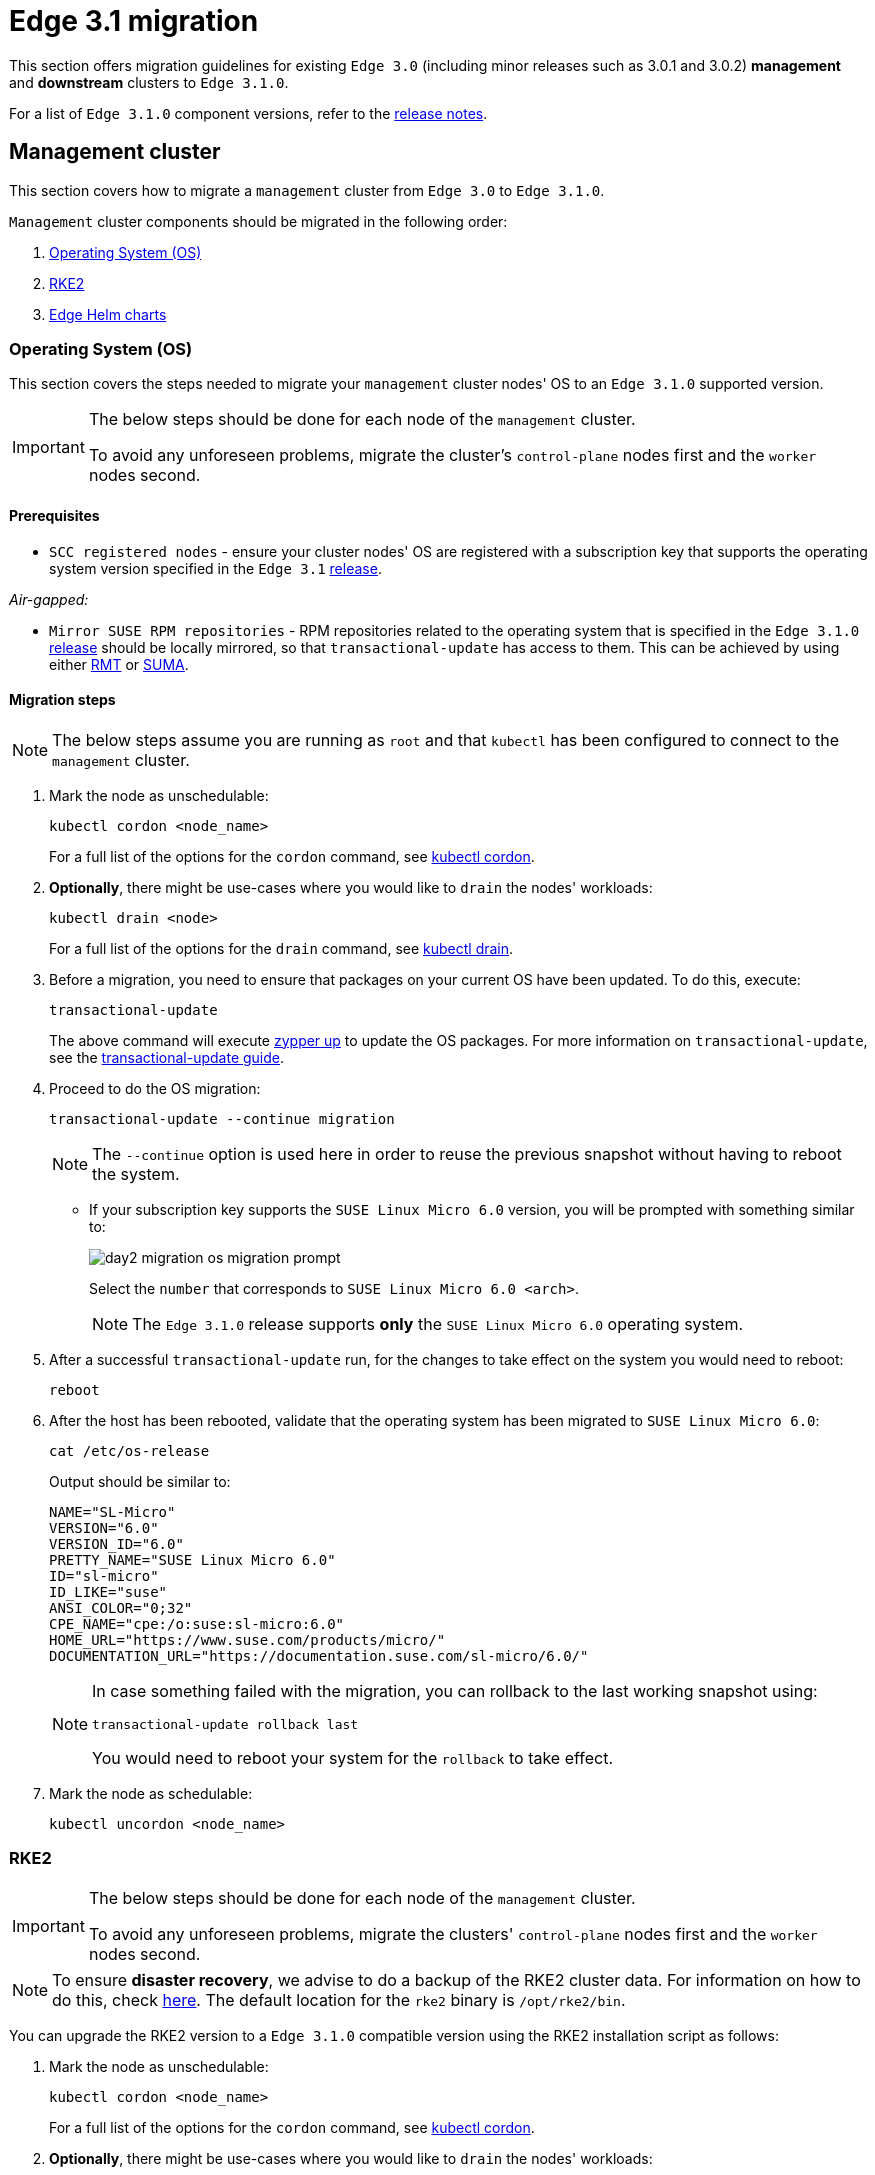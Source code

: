[#day2-migration]
= Edge 3.1 migration
:experimental:

ifdef::env-github[]
:imagesdir: ../images/
:tip-caption: :bulb:
:note-caption: :information_source:
:important-caption: :heavy_exclamation_mark:
:caution-caption: :fire:
:warning-caption: :warning:
endif::[]
:toc: preamble

This section offers migration guidelines for existing `Edge 3.0` (including minor releases such as 3.0.1 and 3.0.2) *management* and *downstream* clusters to `Edge 3.1.0`.

For a list of `Edge 3.1.0` component versions, refer to the <<release-notes, release notes>>.

[#day2-migration-mgmt]
== Management cluster

This section covers how to migrate a `management` cluster from `Edge 3.0` to `Edge 3.1.0`.

`Management` cluster components should be migrated in the following order:

. <<day2-migration-mgmt-os, Operating System (OS)>>

. <<day2-migration-mgmt-rke2, RKE2>>

. <<day2-migration-mgmt-helm, Edge Helm charts>>


[#day2-migration-mgmt-os]
=== Operating System (OS)

This section covers the steps needed to migrate your `management` cluster nodes' OS to an `Edge 3.1.0` supported version.

[IMPORTANT]
====

The below steps should be done for each node of the `management` cluster.

To avoid any unforeseen problems, migrate the cluster's `control-plane` nodes first and the `worker` nodes second.
====

==== Prerequisites

* `SCC registered nodes` -  ensure your cluster nodes' OS are registered with a subscription key that supports the operating system version specified in the `Edge 3.1` <<release-notes,release>>.

_Air-gapped:_

* `Mirror SUSE RPM repositories` - RPM repositories related to the operating system that is specified in the `Edge 3.1.0` <<release-notes,release>> should be locally mirrored, so that `transactional-update` has access to them. This can be achieved by using either link:https://documentation.suse.com/sles/15-SP6/html/SLES-all/book-rmt.html[RMT] or link:https://documentation.suse.com/suma/5.0/en/suse-manager/index.html[SUMA].

==== Migration steps

[NOTE]
====
The below steps assume you are running as `root` and that `kubectl` has been configured to connect to the `management` cluster.
====

. Mark the node as unschedulable:
+
[,bash]
----
kubectl cordon <node_name>
----
+
For a full list of the options for the `cordon` command, see link:https://kubernetes.io/docs/reference/kubectl/generated/kubectl_cordon/[kubectl cordon].

. *Optionally*, there might be use-cases where you would like to `drain` the nodes' workloads:
+
[,bash]
----
kubectl drain <node>
----
+
For a full list of the options for the `drain` command, see link:https://kubernetes.io/docs/reference/kubectl/generated/kubectl_drain/[kubectl drain].

. Before a migration, you need to ensure that packages on your current OS have been updated. To do this, execute:
+
[,bash]
----
transactional-update
----
+
The above command will execute link:https://en.opensuse.org/SDB:Zypper_usage#Updating_packages[zypper up] to update the OS packages. For more information on `transactional-update`, see the link:https://kubic.opensuse.org/documentation/transactional-update-guide/transactional-update.html[transactional-update guide].

. Proceed to do the OS migration:
+
[,bash]
----
transactional-update --continue migration
----
+
[NOTE]
====
The `--continue` option is used here in order to reuse the previous snapshot without having to reboot the system.
====

** If your subscription key supports the `SUSE Linux Micro 6.0` version, you will be prompted with something similar to:
+
image::day2-migration-os-migration-prompt.png[]
+
Select the `number` that corresponds to `SUSE Linux Micro 6.0 <arch>`.
+
[NOTE]
====
The `Edge 3.1.0` release supports *only* the `SUSE Linux Micro 6.0` operating system.
====

. After a successful `transactional-update` run, for the changes to take effect on the system you would need to reboot:
+
[,bash]
----
reboot
----

. After the host has been rebooted, validate that the operating system has been migrated to `SUSE Linux Micro 6.0`:
+
[,bash]
----
cat /etc/os-release
----
+
Output should be similar to:
+
[,bash]
----
NAME="SL-Micro"
VERSION="6.0"
VERSION_ID="6.0"
PRETTY_NAME="SUSE Linux Micro 6.0"
ID="sl-micro"
ID_LIKE="suse"
ANSI_COLOR="0;32"
CPE_NAME="cpe:/o:suse:sl-micro:6.0"
HOME_URL="https://www.suse.com/products/micro/"
DOCUMENTATION_URL="https://documentation.suse.com/sl-micro/6.0/"
----
+
[NOTE]
====
In case something failed with the migration, you can rollback to the last working snapshot using:

[,bash]
----
transactional-update rollback last
----

You would need to reboot your system for the `rollback` to take effect.
====

. Mark the node as schedulable:
+
[,bash]
----
kubectl uncordon <node_name>
----

[#day2-migration-mgmt-rke2]
=== RKE2

[IMPORTANT]
====
The below steps should be done for each node of the `management` cluster.

To avoid any unforeseen problems, migrate the clusters' `control-plane` nodes first and the `worker` nodes second.
====

[NOTE]
====
To ensure *disaster recovery*, we advise to do a backup of the RKE2 cluster data. For information on how to do this, check link:https://docs.rke2.io/backup_restore[here]. The default location for the `rke2` binary is `/opt/rke2/bin`.
====

You can upgrade the RKE2 version to a `Edge 3.1.0` compatible version using the RKE2 installation script as follows:

. Mark the node as unschedulable:
+
[,bash]
----
kubectl cordon <node_name>
----
+
For a full list of the options for the `cordon` command, see link:https://kubernetes.io/docs/reference/kubectl/generated/kubectl_cordon/[kubectl cordon].

. *Optionally*, there might be use-cases where you would like to `drain` the nodes' workloads:
+
[,bash]
----
kubectl drain <node>
----
+
For a full list of the options for the `drain` command, see link:https://kubernetes.io/docs/reference/kubectl/generated/kubectl_drain/[kubectl drain].

. Use the RKE2 installation script to install the correct `Edge 3.1.0` compatible RKE2 version:
+
[,bash]
----
curl -sfL https://get.rke2.io | INSTALL_RKE2_VERSION=v1.30.3+rke2r1 sh -
----

. Restart the `rke2` process:
+
[,bash]
----
# For control-plane nodes:
systemctl restart rke2-server

# For worker nodes:
systemctl restart rke2-agent
---- 

. Validate that the nodes' RKE2 version was upgraded:
+
[,bash]
----
kubectl get nodes
----

. Mark the node as schedulable:
+
[,bash]
----
kubectl uncordon <node_name>
----

[#day2-migration-mgmt-helm]
=== Edge Helm charts

[NOTE]
====
This section assumes you have installed `helm` on your system and you have a valid `kubeconfig` pointing to the desired cluster. For `helm` installation instructions, check link:https://helm.sh/docs/intro/install[here].
====

This section provides guidelines for upgrading the Helm chart components that make up a specific Edge release. It covers the following topics:

* <<day2-migration-mgmt-helm-limitations, Known limitations>> that the upgrade process has.

* How to <<day2-migration-mgmt-helm-capi, migrate>> Cluster API controllers through the `Rancher Turtles` Helm chart.

* How to <<day2-migration-mgmt-helm-eib, upgrade Edge Helm charts>> deployed through <<components-eib,EIB>>.

* How to <<day2-migration-mgmt-helm-non-eib, upgrade Edge Helm charts>> deployed through non-EIB means.

[#day2-migration-mgmt-helm-limitations]
==== Known Limitations

This section covers known limitations to the current migration process. Users should first go through the steps described here before moving to upgrade their helm charts.

===== Rancher upgrade

With the current RKE2 version that `Edge 3.1.0` utilizes, there is an issue where all ingresses that do not contain an `IngressClass` are ignored by the ingress controller. To mitigate this, users would need to manually add the name of the default `IngressClass` to the default `Rancher` Ingress. 

For more information on the problem that the below steps fix, see the link:https://github.com/rancher/rke2/issues/6510[upstream] RKE2 issue and more specifically link:https://github.com/rancher/rke2/issues/6510#issuecomment-2311231917[this] comment.

[NOTE]
====
In some cases the default `IngressClass` might have a different name than `nginx`.

Make sure to validate the name by running:

[,bash]
----
kubectl get ingressclass
----
====

Before upgrading `Rancher`, make sure to execute the following command:

* If `Rancher` was deployed through <<components-eib, EIB>>:
+
[,bash]
----
kubectl patch helmchart rancher -n <namespace> --type='merge' -p '{"spec":{"set":{"ingress.ingressClassName":"nginx"}}}'
----

* If `Rancher` was deployed through Helm, add the `--set ingress.ingressClassName=nginx` flag to your link:https://helm.sh/docs/helm/helm_upgrade/[upgrade] command. For a full example of how to utilize this option, see the following <<day2-migration-mgmt-helm-non-eib-example, example>>.

[#day2-migration-mgmt-helm-capi]
==== Cluster API controllers migration

From `Edge 3.1.0`, Cluster API (CAPI) controllers on a Metal^3^ management cluster are managed via link:https://turtles.docs.rancher.com[Rancher Turtles].

To migrate the CAPI controllers versions to `Edge 3.1.0` compatible versions, install the `Rancher Turtles` chart:

[,bash]
----
helm install rancher-turtles oci://registry.suse.com/edge/3.1/rancher-turtles-chart --version 0.3.2 --namespace rancher-turtles-system --create-namespace
----

After some time, the controller pods running in the `capi-system`, `capm3-system`, `rke2-bootstrap-system` and `rke2-control-plane-system` namespaces will be upgraded with the `Edge 3.1.0` compatible controller versions.

For information on how to install `Rancher Turtles` in an air-gapped environment, refer to <<day2-migration-mgmt-helm-capi-air-gapped, Rancher Turtles air-gapped installation>>.

[#day2-migration-mgmt-helm-capi-air-gapped]
===== Rancher Turtles air-gapped installation

[NOTE]
====
The below steps assume that `kubectl` has been configured to connect to the `management` cluster that you wish to upgrade.
====

. Before installing the below mentioned `rancher-turtles-airgap-resources` Helm chart, ensure that it will have the correct ownership over the `clusterctl` created namespaces:

.. `capi-system` ownership change:
+
[,bash]
----
kubectl label namespace capi-system app.kubernetes.io/managed-by=Helm --overwrite

kubectl annotate namespace capi-system meta.helm.sh/release-name=rancher-turtles-airgap-resources --overwrite
kubectl annotate namespace capi-system meta.helm.sh/release-namespace=rancher-turtles-system --overwrite
----

.. `capm3-system` ownership change:
+
[,bash]
----
kubectl label namespace capm3-system app.kubernetes.io/managed-by=Helm --overwrite

kubectl annotate namespace capm3-system meta.helm.sh/release-name=rancher-turtles-airgap-resources --overwrite
kubectl annotate namespace capm3-system meta.helm.sh/release-namespace=rancher-turtles-system --overwrite
----

.. `rke2-bootstrap-system` ownership change:
+
[,bash]
----
kubectl label namespace rke2-bootstrap-system app.kubernetes.io/managed-by=Helm --overwrite

kubectl annotate namespace rke2-bootstrap-system meta.helm.sh/release-name=rancher-turtles-airgap-resources --overwrite
kubectl annotate namespace rke2-bootstrap-system meta.helm.sh/release-namespace=rancher-turtles-system --overwrite
----

.. `rke2-control-plane-system` ownership change:
+
[,bash]
----
kubectl label namespace rke2-control-plane-system app.kubernetes.io/managed-by=Helm --overwrite

kubectl annotate namespace rke2-control-plane-system meta.helm.sh/release-name=rancher-turtles-airgap-resources --overwrite
kubectl annotate namespace rke2-control-plane-system meta.helm.sh/release-namespace=rancher-turtles-system --overwrite
----

. On a machine with internet access pull the `rancher-turtles-airgap-resources` and `rancher-turtles` chart archives:
+
[,bash]
----
helm pull oci://registry.suse.com/edge/3.1/rancher-turtles-airgap-resources-chart --version 0.3.2
helm pull oci://registry.suse.com/edge/3.1/rancher-turtles-chart --version 0.3.2
----

. Transfer the chart archvies to the `management` cluster:
+
[,bash]
----
scp rancher-turtles-airgap-resources-chart-0.3.2.tgz rancher-turtles-chart-0.3.2.tgz <machine-address>:<filesystem-path>
----

. To provide the needed resources for an air-gapped installation of the `Rancher Turtles` Helm chart, install the `rancher-turtles-airgap-resources` Helm chart:
+
[,bash]
----
helm install rancher-turtles-airgap-resources ./rancher-turtles-airgap-resources-chart-0.3.2.tgz --namespace rancher-turtles-system --create-namespace
----

. Configure the `cluster-api-operator` in the `Rancher Turtles` Helm chart to fetch controller data from correct locations:
+
[,bash]
----
cat > values.yaml <<EOF
cluster-api-operator:
  cluster-api:
    core:
      fetchConfig:
        selector: "{\"matchLabels\": {\"provider-components\": \"core\"}}"
    rke2:
      bootstrap:
        fetchConfig:
          selector: "{\"matchLabels\": {\"provider-components\": \"rke2-bootstrap\"}}"
      controlPlane:
        fetchConfig:
          selector: "{\"matchLabels\": {\"provider-components\": \"rke2-control-plane\"}}"
    metal3:
      infrastructure:
        fetchConfig:
          selector: "{\"matchLabels\": {\"provider-components\": \"metal3\"}}"
EOF
----

. Install `Rancher Turtles`:
+
[,bash]
----
helm install rancher-turtles ./rancher-turtles-chart-0.3.2.tgz --namespace rancher-turtles-system --create-namespace --values values.yaml
----

After some time, the controller pods running in the `capi-system`, `capm3-system`, `rke2-bootstrap-system` and `rke2-control-plane-system` namespaces will be upgraded with the `Edge 3.1.0` compatible controller versions.

[#day2-migration-mgmt-helm-eib]
==== Edge Helm chart upgrade - EIB

This section explains how to upgrade a Helm chart from the Edge component stack, deployed via <<components-eib, EIB>>, to an `Edge 3.1.0` compatible version.

===== Prerequisites

In `Edge 3.1`, EIB changes the way it deploys charts and *no longer uses* the link:https://docs.rke2.io/helm#automatically-deploying-manifests-and-helm-charts[RKE2]/link:https://docs.k3s.io/installation/packaged-components#auto-deploying-manifests-addons[K3s] manifest auto-deploy mechanism.

This means that, before upgrading to an `Edge 3.1.0` compatible version, any Helm charts deployed on an `Edge 3.0` environment using EIB should have their chart manifests removed from the manifests directory of the relevant Kubernetes distribution.

[WARNING]
====
If this is not done, any chart upgrade will be reverted by the RKE2/K3s process upon restart of the process or the operating system.
====

[NOTE]
====
Deleting manifests from the RKE2/K3s directory will *not* result in the resources being removed from the cluster. 

As per the link:https://docs.rke2.io/helm#automatically-deploying-manifests-and-helm-charts[RKE2]/link:https://docs.k3s.io/installation/packaged-components#auto-deploying-manifests-addons[K3s] documentation:

> "Deleting files out of this directory will not delete the corresponding resources from the cluster."
====

Removing any EIB deployed chart manifests involves the following steps:

. To ensure disaster recovery, make a backup of each EIB deployed manifest:
+
[NOTE]
====
EIB deployed manifests will have the `"edge.suse.com/source: edge-image-builder"` label.
====
+
[NOTE]
====
Make sure that the `<backup_location>` that you provide to the below command exists.
====
+
[,bash]
----
grep -lrIZ 'edge.suse.com/source: edge-image-builder' /var/lib/rancher/rke2/server/manifests | xargs -0 -I{} cp {} <backup_location>
----

. Remove all EIB deployed manifests:
+
[,bash]
----
grep -lrIZ 'edge.suse.com/source: edge-image-builder' /var/lib/rancher/rke2/server/manifests | xargs -0 rm -f --
----

[#day2-migration-mgmt-helm-upgrade-steps]
===== Upgrade steps

[NOTE]
====
The below steps assume that `kubectl` has been configured to connect to the `management` cluster that you wish to upgrade.
====

. Locate the `Edge 3.1` compatible chart version that you wish to migrate to by looking at the <<release-notes, release notes>>.

. link:https://helm.sh/docs/helm/helm_pull/[Pull] the desired Helm chart version:

** For charts hosted in HTTP repositories:
+
[,bash]
----
helm repo add <chart_repo_name> <chart_repo_urls>

helm pull <chart_repo_name>/<chart_name> --version=X.Y.Z
----

** For charts hosted in OCI registries:
+
[,bash]
----
helm pull oci://<chart_oci_url> --version=X.Y.Z
----

. Encode the pulled chart archive:
+
[source,bash]
----
base64 -w 0 <chart_name>-X.Y.Z.tgz  > <chart_name>-X.Y.Z.txt
----

. Check the <<day2-migration-mgmt-helm-limitations, Known Limitations>> section if there are any additional steps that need to be done for the charts.

. Patch the existing `HelmChart` resource:
+
[IMPORTANT]
====
Make sure to pass the `HelmChart` *name*, *namespace*, *encoded file* and *version* to the command below.
====
+
[,bash]
----
kubectl patch helmchart <helmchart_name> --type=merge -p "{\"spec\":{\"chartContent\":\"$(cat <helmchart_name>-X.Y.Z.txt)\", \"version\":\"<helmchart_version>\"}}" -n <helmchart_namespace>
----

. This will signal the link:https://github.com/k3s-io/helm-controller[helm-controller] to schedule a Job that will create a Pod that will upgrade the desired Helm chart. To view the logs of the created Pod, follow these steps:

.. Locate the created Pod:
+
[,bash]
----
kubectl get pods -l helmcharts.helm.cattle.io/chart=<helmchart_name> -n <namespace>
----

.. View the Pod logs:
+
[,bash]
----
kubectl logs <pod_name> -n <namespace>
----

A `Completed` Pod with non-error logs would result in a successful upgrade of the desired Helm chart.

For a full example of how to upgrade a Helm chart deployed through EIB, refer to the <<day2-migration-mgmt-helm-example, Example>> section.

[#day2-migration-mgmt-helm-example]
===== Example

This section provides an example of upgrading the `Rancher` and `Metal^3^` Helm charts to a version compatible with the `Edge 3.1.0` release. It follows the steps outlined in the <<day2-migration-mgmt-helm-upgrade-steps, "Upgrade Steps">> section.

_Use-case:_

* Current `Rancher` and `Metal^3^` charts need to be upgraded to an `Edge 3.1.0` compatible version.

** `Rancher` is deployed through EIB and its `HelmChart` is deployed in the `default` namespace.

** `Metal^3^` is deployed through EIB and its `HelmChart` is deployed in the `kube-system` namespace.

_Steps:_

. Locate the desired versions for `Rancher` and `Metal^3^` from the <<release-notes, release notes>>. For `Edge 3.1.0`, these versions would be `2.9.1` for _Rancher_ and `0.8.1` for _Metal^3^_.

. Pull the desired chart versions:

** For `Rancher`:
+
[,bash]
----
helm repo add rancher-prime https://charts.rancher.com/server-charts/prime
helm pull rancher-prime/rancher --version=2.9.1 
----

** For `Metal^3^`:
+
[,bash]
----
helm pull oci://registry.suse.com/edge/3.1/metal3-chart --version=0.8.1
----

. Encode the `Rancher` and `Metal^3^` Helm charts:
+
[,bash]
----
base64 -w 0 rancher-2.9.1.tgz > rancher-2.9.1.txt
base64 -w 0 metal3-chart-0.8.1.tgz > metal3-chart-0.8.1.txt
----

. The directory structure should look similar to this:
+
[,bash]
----
.
├── metal3-chart-0.8.1.tgz
├── metal3-chart-0.8.1.txt
├── rancher-2.9.1.tgz
└── rancher-2.9.1.txt
----

. Check the <<day2-migration-mgmt-helm-limitations, Known Limitations>> section if there are any additional steps that need to be done for the charts.

** For `Rancher`:

*** Execute the command described in the `Known Limitations` section:
+
[,bash]
----
# In this example the rancher helmchart is in the 'default' namespace
kubectl patch helmchart rancher -n default --type='merge' -p '{"spec":{"set":{"ingress.ingressClassName":"nginx"}}}'
----

*** Validate that the `ingressClassName` property was successfully added:
+
[,bash]
----
kubectl get ingress rancher -n cattle-system -o yaml | grep -w ingressClassName

# Example output
  ingressClassName: nginx
----

. Patch the `Rancher` and `Metal^3^` HelmChart resources:
+
[,bash]
----
# Rancher deployed in the default namespace
kubectl patch helmchart rancher --type=merge -p "{\"spec\":{\"chartContent\":\"$(cat rancher-2.9.1.txt)\", \"version\":\"2.9.1\"}}" -n default

# Metal3 deployed in the kube-system namespace
kubectl patch helmchart metal3 --type=merge -p "{\"spec\":{\"chartContent\":\"$(cat metal3-chart-0.8.1.txt)\", \"version\":\"0.8.1\"}}" -n kube-system
----

. Locate the `helm-controller` created _Rancher_ and _Metal^3^_ Pods:

** _Rancher:_
+
[,bash]
----
kubectl get pods -l helmcharts.helm.cattle.io/chart=rancher -n default

# Example output
NAME                         READY   STATUS      RESTARTS   AGE
helm-install-rancher-wg7nf   0/1     Completed   0          5m2s
----

** _Metal^3^:_
+
[,bash]
----
kubectl get pods -l helmcharts.helm.cattle.io/chart=metal3 -n kube-system

# Example output
NAME                        READY   STATUS      RESTARTS   AGE
helm-install-metal3-57lz5   0/1     Completed   0          4m35s
----

. View the logs of each pod using link:https://kubernetes.io/docs/reference/kubectl/generated/kubectl_logs/[kubectl logs]:

** _Rancher:_
+
[,bash]
----
kubectl logs helm-install-rancher-wg7nf -n default

# Example successful output
...
Upgrading rancher
+ helm_v3 upgrade --namespace cattle-system --create-namespace --version 2.9.1 --set-string global.clusterCIDR=10.42.0.0/16 --set-string global.clusterCIDRv4=10.42.0.0/16 --set-string global.clusterDNS=10.43.0.10 --set-string global.clusterDomain=cluster.local --set-string global.rke2DataDir=/var/lib/rancher/rke2 --set-string global.serviceCIDR=10.43.0.0/16 --set-string ingress.ingressClassName=nginx rancher /tmp/rancher.tgz --values /config/values-01_HelmChart.yaml
Release "rancher" has been upgraded. Happy Helming!
...
----

** _Metal^3^:_
+
[,bash]
----
kubectl logs helm-install-metal3-57lz5  -n kube-system

# Example successful output
...
Upgrading metal3
+ echo 'Upgrading metal3'
+ shift 1
+ helm_v3 upgrade --namespace metal3-system --create-namespace --version 0.8.1 --set-string global.clusterCIDR=10.42.0.0/16 --set-string global.clusterCIDRv4=10.42.0.0/16 --set-string global.clusterDNS=10.43.0.10 --set-string global.clusterDomain=cluster.local --set-string global.rke2DataDir=/var/lib/rancher/rke2 --set-string global.serviceCIDR=10.43.0.0/16 metal3 /tmp/metal3.tgz --values /config/values-01_HelmChart.yaml
Release "metal3" has been upgraded. Happy Helming!
...
----

. Validate that the pods for the specific chart are running:
+
[,bash]
----
# For Rancher
kubectl get pods -n cattle-system

# For Metal3
kubectl get pods -n metal3-system
----

[#day2-migration-mgmt-helm-non-eib]
==== Edge Helm chart upgrade - non-EIB

This section explains how to upgrade a Helm chart from the Edge component stack, deployed via Helm, to an `Edge 3.1.0` compatible version.

[NOTE]
====
The below steps assume that `kubectl` has been configured to connect to the `management` cluster that you wish to upgrade.
====

. Locate the `Edge 3.1.0` compatible chart version that you wish to migrate to by looking at the <<release-notes, release notes>>.

. Get the custom values of the currently running helm chart:
+
[,bash]
----
helm get values <chart_name> -n <chart_namespace> -o yaml > <chart_name>-values.yaml
----

. Check the <<day2-migration-mgmt-helm-limitations, Known Limitations>> section if there are any additional steps, or changes that need to be done for the charts.

. link:https://helm.sh/docs/helm/helm_upgrade/[Upgrade] the helm chart to the desired version:

** For non air-gapped setups:
+
[,bash]
----
# For charts hosted in HTTP repositories
helm upgrade <chart_name> <chart_repo>/<chart_name> --version <version> --values <chart_name>-values.yaml -n <chart_namespace>

# For charts hosted in OCI registries
helm upgrade <chart_name> oci://<oci_registry_url>/<chart_name> --namespace <chart_namespace> --values <chart_name>-values.yaml --version=X.Y.Z
----

** For air-gapped setups:

*** On a machine with access to the internet, pull the desired chart version:
+
[,bash]
----
# For charts hosted in HTTP repositories
helm pull <chart_repo_name>/<chart_name> --version=X.Y.Z

# For charts hosted in OCI registries
helm pull oci://<chart_oci_url> --version=X.Y.Z
----

*** Transfer the chart archive to your `management` cluster:
+
[,bash]
----
scp <chart>.tgz <machine-address>:<filesystem-path>
----

*** Upgrade the chart:
+
[,bash]
----
helm upgrade <chart_name> <chart>.tgz --values <chart_name>-values.yaml -n <chart_namespace>
----

. Verify that the chart pods are running:
+
[,bash]
----
kubectl get pods -n <chart_namespace>
----

You may want to do additional verification of the upgrade by checking resources specific to your chart. After this has been done, the upgrade can be considered successful.

For a full example, refer to the <<day2-migration-mgmt-helm-non-eib-example, Example>> section.

[#day2-migration-mgmt-helm-non-eib-example]
===== Example

This section provides an example of upgrading the `Rancher` and `Metal^3^` Helm charts to a version compatible with the `Edge 3.1.0` release. It follows the steps outlined in the <<day2-migration-mgmt-helm-non-eib, "Edge Helm chart upgrade - non-EIB">> section.

_Use-case:_

* Current `Rancher` and `Metal^3^` charts need to be upgraded to an `Edge 3.1.0` compatible version.

** The `Rancher` helm chart is deployed from the link:https://charts.rancher.com/server-charts/prime[Rancher Prime] repository in the `cattle-system` namespace. The `Rancher Prime` repository was added in the following way:
+
[,bash]
----
helm repo add rancher-prime https://charts.rancher.com/server-charts/prime
----

** The `Metal^3^` is deployed from the `registry.suse.com` OCI registry in the `metal3-system` namespace.

_Steps:_

. Locate the desired versions for `Rancher` and `Metal^3^` from the <<release-notes, release notes>>. For `Edge 3.1.0`, these versions would be `2.9.1` for Rancher and `0.8.1` for Metal^3^.

. Get the custom values of the currently running `Rancher` and `Metal^3^` helm charts:
+
[,bash]
----
# For Rancher
helm get values rancher -n cattle-system -o yaml > rancher-values.yaml

# For Metal3
helm get values metal3 -n metal3-system -o yaml > metal3-values.yaml
----

. Check the <<day2-migration-mgmt-helm-limitations, Known Limitations>> section if there are any additional steps that need to be done for the charts.

** For `Rancher` the `--set ingress.ingressClassName=nginx` option needs to be added to the upgrade command.

. Upgrade the `Rancher` and `Metal^3^` helm charts:
+
[,bash]
----
# For Rancher
helm upgrade rancher rancher-prime/rancher --version 2.9.1 --set ingress.ingressClassName=nginx --values rancher-values.yaml -n cattle-system

# For Metal3
helm upgrade metal3 oci://registry.suse.com/edge/3.1/metal3-chart --version 0.8.1 --values metal3-values.yaml -n metal3-system
----

. Validate that the `Rancher` and Metal^3^ pods are running:
+
[,bash]
----
# For Rancher
kubectl get pods -n cattle-system

# For Metal3
kubectl get pods -n metal3-system
----

[#day2-migration-downstream]
== Downstream clusters

This section covers how to migrate your `Edge 3.0.X` downstream clusters to `Edge 3.1.0`.

[#day2-migration-downstream-prerequisites]
=== Prerequisites

This section covers any prerequisite steps that users should go through before beginning the migration process.

==== Charts deployed through EIB

In `Edge 3.1`, <<components-eib,EIB>> changes the way it deploys charts and *no longer uses* the link:https://docs.rke2.io/helm#automatically-deploying-manifests-and-helm-charts[RKE2]/link:https://docs.k3s.io/installation/packaged-components#auto-deploying-manifests-addons[K3s] manifest auto-deploy mechanism.

This means that, before migrating to an `Edge 3.1.0` compatible version, any Helm charts deployed on an `Edge 3.0` environment using EIB should have their chart manifests removed from the manifests directory of the relevant Kubernetes distribution.

[WARNING]
====
If this is not done, any chart upgrade will be reverted by the RKE2/K3s process upon restart of the process or the operating system.
====

On downstream clusters, the removal of the EIB created chart manifest files is handled by a Fleet called link:https://github.com/suse-edge/fleet-examples/tree/main/fleets/day2/system-upgrade-controller-plans/eib-charts-migration-prep[eib-charts-migration-prep] located in the link:https://github.com/suse-edge/fleet-examples.git[suse-edge/fleet-examples] repository.

[WARNING]
====
Using the `eib-charts-migration-prep` Fleet file from the `main` branch is *not* advised. The Fleet file should *always* be used from a valid Edge link:https://github.com/suse-edge/fleet-examples/releases[release] tag.
====

[IMPORTANT]
====
This process requires that System Upgrade Controller (SUC) is already deployed. For installation details, refer to <<components-system-upgrade-controller-install, "Installing the System Upgrade Controller">>.
====

Once created, the `eib-charts-migration-prep` Fleet ships a <<components-system-upgrade-controller,SUC>> Plan that contains a script that will do the following:

. Determine whether the current node it is running on is an `initializer` node. If it is not, it won't do anything.

. If the node is an `initializer`, it will:

** Detect all `HelmChart` resources deployed by EIB.

** Locate the manifest file of each of the above `HelmChart` resources.
+
[NOTE]
====
`HelmChart` manifest files are located only on the `initializer` node under `/var/lib/rancher/rke2/server/manifests` for RKE2 and `/var/lib/rancher/k3s/server/manifests` for K3s.
====

** To ensure disaster recovery, make a backup of each located manifest under `/tmp`.
+
[NOTE]
====
The backup location can be changed by defining the link:https://github.com/suse-edge/fleet-examples/blob/release-3.1.0/fleets/day2/system-upgrade-controller-plans/eib-charts-migration-prep/plan.yaml#L36[MANIFEST_BACKUP_DIR] environment variable in the SUC Plan file of the Fleet.
====

** Remove each manifest file related to a `HelmChart` resource deployed by EIB.
+
[NOTE]
====
Deleting manifests from the RKE2/K3s directory will *not* result in the resources being removed from the cluster. 

As per the link:https://docs.rke2.io/helm#automatically-deploying-manifests-and-helm-charts[RKE2]/link:https://docs.k3s.io/installation/packaged-components#auto-deploying-manifests-addons[K3s] documentation:

> "Deleting files out of this directory will not delete the corresponding resources from the cluster."
====

Depending on your use-case, the `eib-charts-migration-prep` Fleet can be deployed in the following two ways:

* Through a link:https://fleet.rancher.io/ref-gitrepo[GitRepo] resource - for use-cases where an external/local Git server is available. For more information, refer to <<day2-migration-downstream-prerequisites-fleet-gitrepo, EIB chart migration preparation Fleet deployment - GitRepo>>.

* Through a link:https://fleet.rancher.io/bundle-add[Bundle] resource - for air-gapped use-cases that do not support a local Git server option. For more information, refer to <<day2-migration-downstream-prerequisites-fleet-bundle, EIB chart manifest removal Fleet deployment - Bundle>>.

[#day2-migration-downstream-prerequisites-fleet-gitrepo]
===== EIB chart manifest removal Fleet deployment - GitRepo

. On the `management` cluster, deploy the following `GitRepo` resource:
+
[NOTE]
====
Before deploying the resource below, you *must* provide a valid `targets` configuration, so that Fleet knows on which downstream clusters to deploy your resource. For information on how to map to downstream clusters, see link:https://fleet.rancher.io/gitrepo-targets[Mapping to Downstream Clusters].
====
+
[,bash]
----
kubectl apply -n fleet-default -f - <<EOF
apiVersion: fleet.cattle.io/v1alpha1
kind: GitRepo
metadata:
  name: eib-chart-migration-prep
spec:
  revision: release-3.1.0
  paths:
  - fleets/day2/system-upgrade-controller-plans/eib-charts-migration-prep
  repo: https://github.com/suse-edge/fleet-examples.git
  targets:
  - clusterSelector: CHANGEME
  # Example matching all clusters:
  # targets:
  # - clusterSelector: {}
EOF
----
+
Alternatively, you can also create the resource through Ranchers' UI, if such is available. For more information, see link:https://ranchermanager.docs.rancher.com/integrations-in-rancher/fleet/overview#accessing-fleet-in-the-rancher-ui[Accessing Fleet in the Rancher UI].

. By creating the above `GitRepo` on your `management` cluster, Fleet will deploy a `SUC Plan` (called `eib-chart-migration-prep`) on each downstream cluster that matches the `targets` specified in the `GitRepo`. To monitor the lifecycle of this plan, refer to <<components-system-upgrade-controller-monitor-plans, "Monitoring System Upgrade Controller Plans">>.

[#day2-migration-downstream-prerequisites-fleet-bundle]
===== EIB chart manifest removal Fleet deployment - Bundle

This section describes how to convert the `eib-chart-migration-prep` Fleet to a link:https://fleet.rancher.io/bundle-add[Bundle] resource that can then be used in air-gapped environments that cannot utilize a local git server.

_Steps:_

. On a machine with network access download the *fleet-cli*:
+
[NOTE]
====
Make sure that the version of the *fleet-cli* you download matches the version of Fleet that has been deployed on your cluster.
====

** For Mac users, there is a link:https://formulae.brew.sh/formula/fleet-cli[fleet-cli] Homebrew Formulae.

** For Linux users, the binaries are present as *assets* to each Fleet link:https://github.com/rancher/fleet/releases[release].

*** Retrieve the desired binary:

**** Linux AMD:
+
[,bash]
----
curl -L -o fleet-cli https://github.com/rancher/fleet/releases/download/<FLEET_VERSION>/fleet-linux-amd64
----

**** Linux ARM:
+
[,bash]
----
curl -L -o fleet-cli https://github.com/rancher/fleet/releases/download/<FLEET_VERSION>/fleet-linux-arm64
----

*** Move the binary to `/usr/local/bin`:
+
[,bash]
----
sudo mkdir -p /usr/local/bin
sudo mv ./fleet-cli /usr/local/bin/fleet-cli
sudo chmod 755 /usr/local/bin/fleet-cli
----

. Clone the *suse-edge/fleet-examples* link:https://github.com/suse-edge/fleet-examples/releases[release] that you wish to use the `eib-chart-migration-prep` fleet from:
+
[,bash]
----
git clone -b release-3.1.0 https://github.com/suse-edge/fleet-examples.git
----

. Navigate to the `eib-chart-migration-prep` fleet, located in the *fleet-examples* repo:
+
[,bash]
----
cd fleet-examples/fleets/day2/system-upgrade-controller-plans/eib-charts-migration-prep
----

. Create a `targets.yaml` file that will point to all downstream clusters on which you wish to deploy the fleet:
+
[,bash]
----
cat > targets.yaml <<EOF
targets:
- clusterSelector: CHANGEME
EOF
----
+
For information on how to map to downstream clusters, see link:https://fleet.rancher.io/gitrepo-targets[Mapping to Downstream Clusters].

. Proceed to build the Bundle:
+
[NOTE]
====
Make sure you did *not* download the *fleet-cli* in the `fleet-examples/fleets/day2/system-upgrade-controller-plans/eib-charts-migration-prep` directory, otherwise it will be packaged with the Bundle, which is not advised.
====
+
[,bash]
----
fleet-cli apply --compress --targets-file=targets.yaml -n fleet-default -o - eib-chart-migration-prep . > eib-chart-migration-prep-bundle.yaml
----
+
For more information about this process, see link:https://fleet.rancher.io/bundle-add#convert-a-helm-chart-into-a-bundle[Convert a Helm Chart into a Bundle].
+
For more information about the `fleet-cli apply` command, see link:https://fleet.rancher.io/cli/fleet-cli/fleet_apply[fleet apply].

. Transfer the *eib-chart-migration-prep-bundle.yaml* bundle to your *management* cluster machine:
+
[,bash]
----
scp eib-chart-migration-prep-bundle.yaml <machine-address>:<filesystem-path>
----

. On your *management* cluster, deploy the *eib-chart-migration-prep-bundle.yaml* Bundle:
+
[,bash]
----
kubectl apply -f eib-chart-migration-prep-bundle.yaml
----

. On your *management* cluster, validate that the *Bundle* is deployed:
+
[,bash]
----
kubectl get bundle eib-chart-migration-prep -n fleet-default
NAME                       BUNDLEDEPLOYMENTS-READY   STATUS
eib-chart-migration-prep   1/1                 
----

. By creating the above `Bundle` on your `management` cluster, Fleet will deploy a `SUC Plan` (called `eib-chart-migration-prep`) on each downstream cluster that matches the `targets` specified in the `targets.yaml` file. To monitor the lifecycle of this plan, refer to <<components-system-upgrade-controller-monitor-plans, "Monitoring System Upgrade Controller Plans">>.

=== Migration steps

After executing the <<day2-migration-downstream-prerequisites, prerequisite>> steps, you can proceed to follow the <<day2-downstream-clusters, downstream cluster>> upgrade documentation for the `Edge 3.1.0` release.
